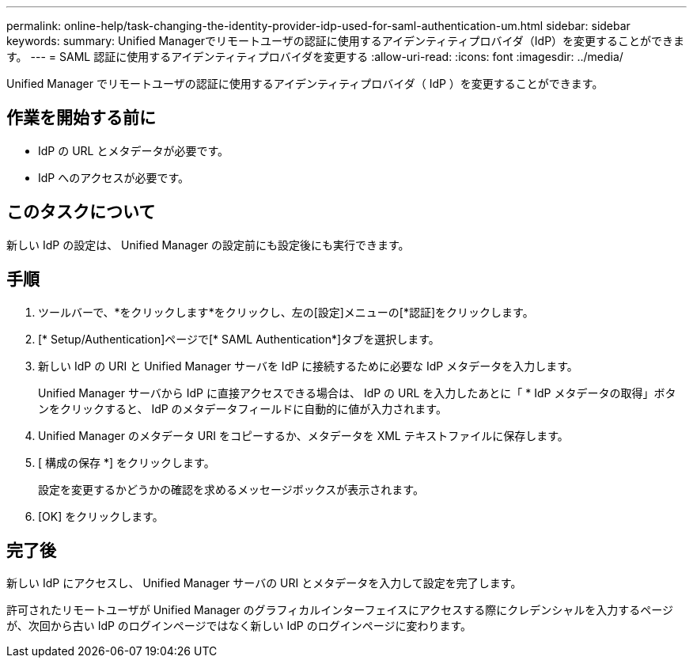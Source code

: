 ---
permalink: online-help/task-changing-the-identity-provider-idp-used-for-saml-authentication-um.html 
sidebar: sidebar 
keywords:  
summary: Unified Managerでリモートユーザの認証に使用するアイデンティティプロバイダ（IdP）を変更することができます。 
---
= SAML 認証に使用するアイデンティティプロバイダを変更する
:allow-uri-read: 
:icons: font
:imagesdir: ../media/


[role="lead"]
Unified Manager でリモートユーザの認証に使用するアイデンティティプロバイダ（ IdP ）を変更することができます。



== 作業を開始する前に

* IdP の URL とメタデータが必要です。
* IdP へのアクセスが必要です。




== このタスクについて

新しい IdP の設定は、 Unified Manager の設定前にも設定後にも実行できます。



== 手順

. ツールバーで、*をクリックしますimage:../media/clusterpage-settings-icon.gif[""]*をクリックし、左の[設定]メニューの[*認証]をクリックします。
. [* Setup/Authentication]ページで[* SAML Authentication*]タブを選択します。
. 新しい IdP の URI と Unified Manager サーバを IdP に接続するために必要な IdP メタデータを入力します。
+
Unified Manager サーバから IdP に直接アクセスできる場合は、 IdP の URL を入力したあとに「 * IdP メタデータの取得」ボタンをクリックすると、 IdP のメタデータフィールドに自動的に値が入力されます。

. Unified Manager のメタデータ URI をコピーするか、メタデータを XML テキストファイルに保存します。
. [ 構成の保存 *] をクリックします。
+
設定を変更するかどうかの確認を求めるメッセージボックスが表示されます。

. [OK] をクリックします。




== 完了後

新しい IdP にアクセスし、 Unified Manager サーバの URI とメタデータを入力して設定を完了します。

許可されたリモートユーザが Unified Manager のグラフィカルインターフェイスにアクセスする際にクレデンシャルを入力するページが、次回から古い IdP のログインページではなく新しい IdP のログインページに変わります。
